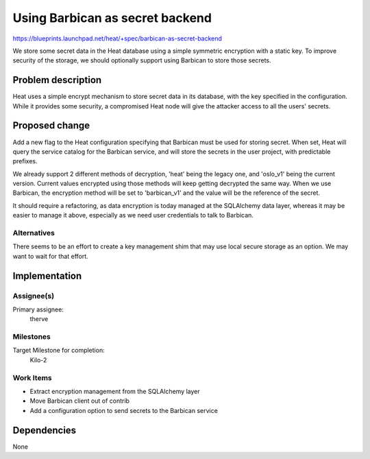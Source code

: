 ..
 This work is licensed under a Creative Commons Attribution 3.0 Unported
 License.

 http://creativecommons.org/licenses/by/3.0/legalcode


================================
Using Barbican as secret backend
================================

https://blueprints.launchpad.net/heat/+spec/barbican-as-secret-backend

We store some secret data in the Heat database using a simple symmetric
encryption with a static key. To improve security of the storage, we should
optionally support using Barbican to store those secrets.


Problem description
===================

Heat uses a simple encrypt mechanism to store secret data in its database, with
the key specified in the configuration. While it provides some security, a
compromised Heat node will give the attacker access to all the users' secrets.


Proposed change
===============

Add a new flag to the Heat configuration specifying that Barbican must be used
for storing secret. When set, Heat will query the service catalog for the
Barbican service, and will store the secrets in the user project, with
predictable prefixes.

We already support 2 different methods of decryption, 'heat' being the legacy
one, and 'oslo_v1' being the current version. Current values encrypted using
those methods will keep getting decrypted the same way. When we use Barbican,
the encryption method will be set to 'barbican_v1' and the value will be the
reference of the secret.

It should require a refactoring, as data encryption is today managed at the
SQLAlchemy data layer, whereas it may be easier to manage it above, especially
as we need user credentials to talk to Barbican.


Alternatives
------------

There seems to be an effort to create a key management shim that may use local
secure storage as an option. We may want to wait for that effort.


Implementation
==============

Assignee(s)
-----------

Primary assignee:
  therve


Milestones
----------

Target Milestone for completion:
  Kilo-2

Work Items
----------

* Extract encryption management from the SQLAlchemy layer
* Move Barbican client out of contrib
* Add a configuration option to send secrets to the Barbican service


Dependencies
============

None
